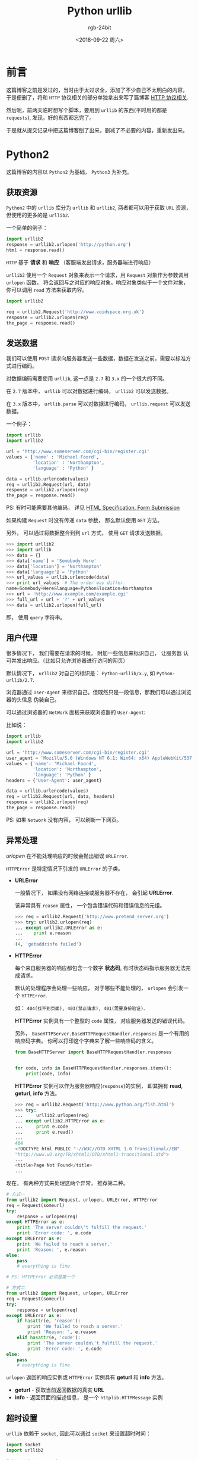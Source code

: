 #+TITLE:      Python urllib
#+AUTHOR:     rgb-24bit
#+EMAIL:      rgb-24bit@foxmail.com
#+DATE:       <2018-09-22 周六>

* 目录                                                    :TOC_4_gh:noexport:
- [[#前言][前言]]
- [[#python2][Python2]]
  - [[#获取资源][获取资源]]
  - [[#发送数据][发送数据]]
  - [[#用户代理][用户代理]]
  - [[#异常处理][异常处理]]
  - [[#超时设置][超时设置]]
- [[#python3][Python3]]
- [[#相关链接][相关链接]]

* 前言
  这篇博客之前是发过的，当时由于太过求全，添加了不少自己不太明白的内容，
  于是便删了，将和 ~HTTP~ 协议相关的部分单独拿出来写了篇博客 [[file:http.org][HTTP 协议相关]].

  然后呢，前两天临时想写个脚本，要用到 ~urllib~ 的东西(平时用的都是 ~requests~),
  发现，好的东西都忘完了。

  于是就从提交记录中把这篇博客刨了出来，删减了不必要的内容，重新发出来。

* Python2
  这篇博客的内容以 ~Python2~ 为基础， ~Python3~ 为补充。

** 获取资源
   ~Python2~ 中的 ~urllib~ 库分为 ~urllib~ 和 ~urllib2~, 两者都可以用于获取 ~URL~ 资源， 
   但使用的更多的是 ~urllib2~.

   一个简单的例子：
   #+BEGIN_SRC python
     import urllib2
     response = urllib2.urlopen('http://python.org')
     html = response.read()
   #+END_SRC

   ~HTTP~ 基于 *请求* 和 *响应* （客服端发出请求，服务器端进行响应）

   ~urllib2~ 使用一个 ~Request~ 对象来表示一个请求，用 ~Request~ 对象作为参数调用 ~urlopen~ 函数，
   将会返回与之对应的响应对象。响应对象类似于一个文件对象，你可以调用 ~read~ 方法来获取内容。

   #+BEGIN_SRC python
     import urllib2

     req = urllib2.Request('http://www.voidspace.org.uk')
     response = urllib2.urlopen(req)
     the_page = response.read()
   #+END_SRC

** 发送数据
   我们可以使用 ~POST~ 请求向服务器发送一些数据，数据在发送之前，需要以标准方式进行编码。

   对数据编码需要使用 ~urllib~, 这一点是 ~2.7~ 和 ~3.x~ 的一个很大的不同。

   在 ~2.7~ 版本中， ~urllib~ 可以对数据进行编码， ~urllib2~ 可以发送数据。

   在 ~3.x~ 版本中， ~urllib.parse~ 可以对数据进行编码， ~urllib.request~ 可以发送数据。

   一个例子：
   #+BEGIN_SRC python
     import urllib
     import urllib2

     url = 'http://www.someserver.com/cgi-bin/register.cgi'
     values = {'name' : 'Michael Foord',
               'location' : 'Northampton',
               'language' : 'Python' }

     data = urllib.urlencode(values)
     req = urllib2.Request(url, data)
     response = urllib2.urlopen(req)
     the_page = response.read()
   #+END_SRC

   PS: 有时可能需要其他编码， 详见 [[https://www.w3.org/TR/REC-html40/interact/forms.html#h-17.13][HTML Specification, Form Submission]]

   如果构建 ~Request~ 时没有传递 ~data~ 参数， 那么默认使用 ~GET~ 方法。

   另外， 可以通过将数据整合到到 ~url~ 方式， 使用 ~GET~ 请求发送数据。
   #+BEGIN_SRC python
     >>> import urllib2
     >>> import urllib
     >>> data = {}
     >>> data['name'] = 'Somebody Here'
     >>> data['location'] = 'Northampton'
     >>> data['language'] = 'Python'
     >>> url_values = urllib.urlencode(data)
     >>> print url_values  # The order may differ. 
     name=Somebody+Here&language=Python&location=Northampton
     >>> url = 'http://www.example.com/example.cgi'
     >>> full_url = url + '?' + url_values
     >>> data = urllib2.urlopen(full_url)
   #+END_SRC

   即， 使用 ~query~ 字符串。

** 用户代理
   很多情况下， 我们需要在请求的时候， 附加一些信息来标识自己， 让服务器
   认可并发出响应。（比如只允许浏览器进行访问的网页）

   默认情况下， ~urllib2~ 对自己的标识是： ~Python-urllib/x.y~, 如 ~Python-urllib/2.7~.

   浏览器通过 ~User-Agent~ 来标识自己。但既然只是一段信息，那我们可以通过浏览器的头信息
   伪装自己。

   可以通过浏览器的 ~NetWork~ 面板来获取浏览器的 ~User-Agent~:

   [[file:img/user-agent.png]]

   比如说：
   #+BEGIN_SRC python
     import urllib
     import urllib2

     url = 'http://www.someserver.com/cgi-bin/register.cgi'
     user_agent = 'Mozilla/5.0 (Windows NT 6.1; Win64; x64) AppleWebKit/537.36 (KHTML, like Gecko) Chrome/64.0.3282.119 Safari/537.36'
     values = {'name': 'Michael Foord',
               'location': 'Northampton',
               'language': 'Python' }
     headers = {'User-Agent': user_agent}

     data = urllib.urlencode(values)
     req = urllib2.Request(url, data, headers)
     response = urllib2.urlopen(req)
     the_page = response.read()
   #+END_SRC

   PS: 如果 ~Network~ 没有内容， 可以刷新一下网页。

** 异常处理
   /urlopen/ 在不能处理响应的时候会抛出错误 ~URLError~.

   ~HTTPError~ 是特定情况下引发的 ~URLError~ 的子类。

   + *URLError*

     一般情况下， 如果没有网络连接或服务器不存在， 会引起 *URLError*.

     该异常具有 ~reason~ 属性， 一个包含错误代码和错误信息的元组。
     #+BEGIN_SRC python
       >>> req = urllib2.Request('http://www.pretend_server.org')
       >>> try: urllib2.urlopen(req)
       ... except urllib2.URLError as e:
       ...    print e.reason
       ...
       (4, 'getaddrinfo failed')
     #+END_SRC

   + *HTTPError*

     每个来自服务器的响应都包含一个数字 *状态码*, 有时状态码指示服务器无法完成请求。

     默认的处理程序会处理一些响应， 对于哪些不能处理的， ~urlopen~ 会引发一个 ~HTTPError~.

     如： ~404(找不到页面), 403(禁止请求), 401(需要身份验证)~.

     *HTTPError* 实例具有一个整型的 ~code~ 属性， 对应服务器发送的错误代码。

     另外， ~BaseHTTPServer.BaseHTTPRequestHandler.responses~ 是一个有用的响应码字典。
     你可以打印这个字典来了解一些响应码的含义。
     #+BEGIN_SRC python
       from BaseHTTPServer import BaseHTTPRequestHandler.responses


       for code, info in BaseHTTPRequestHandler.responses.items():
           print(code, info)
     #+END_SRC
     
     *HTTPError* 实例可以作为服务器响应(~response~)的实例， 即其拥有 *read*, *geturl*, *info* 方法。
     #+BEGIN_SRC python
       >>> req = urllib2.Request('http://www.python.org/fish.html')
       >>> try:
       ...     urllib2.urlopen(req)
       ... except urllib2.HTTPError as e:
       ...     print e.code
       ...     print e.read() 
       ...
       404
       <!DOCTYPE html PUBLIC "-//W3C//DTD XHTML 1.0 Transitional//EN"
       "http://www.w3.org/TR/xhtml1/DTD/xhtml1-transitional.dtd">
       ...
       <title>Page Not Found</title>
       ...
     #+END_SRC

   现在， 有两种方式来处理这两个异常， 推荐第二种。
   #+BEGIN_SRC python
     # 方式一
     from urllib2 import Request, urlopen, URLError, HTTPError
     req = Request(someurl)
     try:
         response = urlopen(req)
     except HTTPError as e:
         print 'The server couldn\'t fulfill the request.'
         print 'Error code: ', e.code
     except URLError as e:
         print 'We failed to reach a server.'
         print 'Reason: ', e.reason
     else:
         pass
         # everything is fine

     # PS: HTTPError 必须是第一个

     # 方式二
     from urllib2 import Request, urlopen, URLError
     req = Request(someurl)
     try:
         response = urlopen(req)
     except URLError as e:
         if hasattr(e, 'reason'):
             print 'We failed to reach a server.'
             print 'Reason: ', e.reason
         elif hasattr(e, 'code'):
             print 'The server couldn\'t fulfill the request.'
             print 'Error code: ', e.code
     else:
         pass
         # everything is fine
   #+END_SRC
   
   ~urlopen~ 返回的响应实例或 ~HTTPError~ 实例具有 *geturl* 和 *info* 方法。
   + *geturl* - 获取当前返回数据的真实 *URL*
   + *info* - 返回页面的描述信息， 是一个 ~httplib.HTTPMessage~ 实例

** 超时设置
   ~urllib~ 依赖于 ~socket~, 因此可以通过 ~socket~ 来设置超时时间：
    #+BEGIN_SRC python
     import socket
     import urllib2

     # timeout in seconds
     timeout = 10
     socket.setdefaulttimeout(timeout)

     # this call to urllib2.urlopen now uses the default timeout
     # we have set in the socket module
     req = urllib2.Request('http://www.voidspace.org.uk')
     response = urllib2.urlopen(req)
   #+END_SRC

* Python3
  我们都知道 ~Python3~ 和 ~Python2~ 不兼容。 对于 ~urllib~ 来说更是如此。
  
  ~3.x~ 没有 ~urllib2~, 替代它的是 ~urllib.request~. 而与原有 ~urllib~ 对应的
  是 ~urllib.parse~.

  同时， ~3.x~ 版本的 ~urlopen~ 返回的响应对象支持上下文管理器， 即可以这样
  写代码：
  #+BEGIN_SRC python
    import urllib.request

    req = urllib.request.Request('http://www.voidspace.org.uk')  # urllib2.Request
    with urllib.request.urlopen(req) as response:  # urllib2.urlopen
       the_page = response.read()
  #+END_SRC
  
  其他接口的调用基本上换个名字就可以了， 但需要注意的是上传数据时进行编码处理：
  #+BEGIN_SRC python
    import urllib.parse
    import urllib.request

    url = 'http://www.someserver.com/cgi-bin/register.cgi'
    user_agent = 'Mozilla/5.0 (Windows NT 6.1; Win64; x64)'
    values = {'name': 'Michael Foord',
              'location': 'Northampton',
              'language': 'Python' }
    headers = {'User-Agent': user_agent}

    data = urllib.parse.urlencode(values)
    data = data.encode('ascii')  # 上传的数据应该是 bytes
    req = urllib.request.Request(url, data, headers)
    with urllib.request.urlopen(req) as response:
       the_page = response.read()
  #+END_SRC

  还有便是那个有用的错误码字典：
  #+BEGIN_SRC python
    from http.server import BaseHTTPRequestHandler

    for code, info in BaseHTTPRequestHandler.responses.items():
        print(code, info)
  #+END_SRC

* 相关链接
  + [[https://docs.python.org/2/howto/urllib2.html][HOWTO Fetch Internet Resources Using urllib2]]
  + [[https://docs.python.org/3/howto/urllib2.html][HOWTO Fetch Internet Resources Using The urllib Package]]

